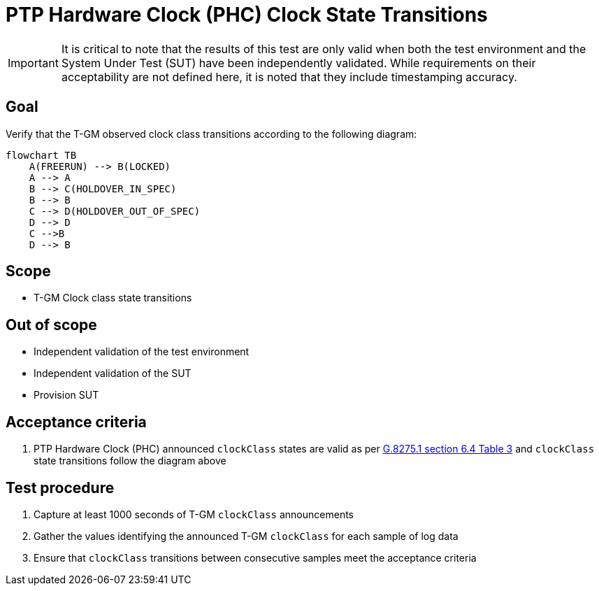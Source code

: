 ifdef::env-github[]
:important-caption: :heavy_exclamation_mark:
endif::[]

= PTP Hardware Clock (PHC) Clock State Transitions

IMPORTANT: It is critical to note that the results of this test are only valid
when both the test environment and the System Under Test (SUT) have been
independently validated. While requirements on their acceptability are not
defined here, it is noted that they include timestamping accuracy.

== Goal

Verify that the T-GM observed clock class transitions according to the following diagram:

[source, mermaid]
flowchart TB
    A(FREERUN) --> B(LOCKED)
    A --> A
    B --> C(HOLDOVER_IN_SPEC)
    B --> B
    C --> D(HOLDOVER_OUT_OF_SPEC)
    D --> D
    C -->B
    D --> B

== Scope

* T-GM Clock class state transitions

== Out of scope

* Independent validation of the test environment
* Independent validation of the SUT
* Provision SUT

== Acceptance criteria

. PTP Hardware Clock (PHC) announced `clockClass` states are valid as per https://www.itu.int/rec/T-REC-G.8275.1-202211-I/e[G.8275.1 section 6.4 Table 3]  and `clockClass` state transitions follow the diagram above

== Test procedure

. Capture at least 1000 seconds of T-GM `clockClass` announcements 
. Gather the values identifying the announced T-GM `clockClass` for each sample of log data  
. Ensure that `clockClass` transitions between consecutive samples meet the acceptance criteria
